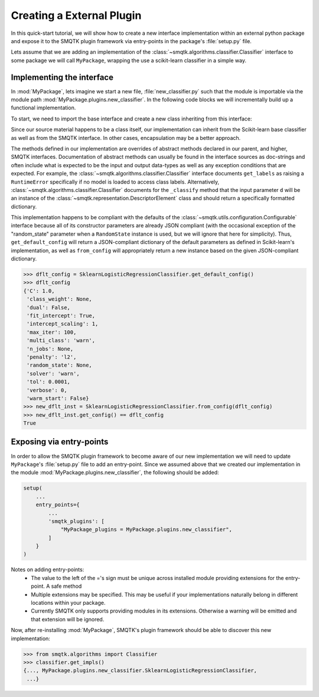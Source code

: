 Creating a External Plugin
--------------------------
In this quick-start tutorial, we will show how to create a new interface
implementation within an external python package and expose it to the SMQTK
plugin framework via entry-points in the package's :file:`setup.py` file.

Lets assume that we are adding an implementation of the
:class:`~smqtk.algorithms.classifier.Classifier` interface to some
package we will call ``MyPackage``, wrapping the use a scikit-learn classifier
in a simple way.

Implementing the interface
^^^^^^^^^^^^^^^^^^^^^^^^^^
In :mod:`MyPackage`, lets imagine we start a new file,
:file:`new_classifier.py` such that the module is importable via the module
path :mod:`MyPackage.plugins.new_classifier`.
In the following code blocks we will incrementally build up a functional
implementation.

To start, we need to import the base interface and create a new class
inheriting from this interface:

.. code-block:: python
    :linenos:

    from sklearn.linear_model import LogisticRegression
    from smqtk.algorithms import Classifier


    class SklearnLogisticRegressionClassifier (LogisticRegression, Classifier):
        """
        A new, simple implementation of SMQTK's Classifier interface wrapping
        Scikit-Learn's LogisticRegression classifier.
        """

        @classmethod
        def is_usable(cls):
            # Required by the ``smqtk.utils.plugin.Pluggable`` parent
            return True

        def get_config(self):
            # Required by the ``smqtk.utils.configuration.Configurable`` parent.
            return {
                'C': self.C,
                'class_weight': self.class_weight,
                'dual': self.dual,
                'fit_intercept': self.fit_intercept,
                'intercept_scaling': self.intercept_scaling,
                'max_iter': self.max_iter,
                'multi_class': self.multi_class,
                'n_jobs': self.n_jobs,
                'penalty': self.penalty,
                'random_state': self.random_state,
                'solver': self.solver,
                'tol': self.tol,
                'verbose': self.verbose,
                'warm_start': self.warm_start,
            }

        def get_labels(self):
            # Required by the ``smqtk.algorithms.Classifier`` parent
            try:
                return self.classes_.tolist()
            except AttributeError:
                raise RuntimeError("No model yet fit.")

        def _classify(self, d):
            # Required by the ``smqtk.algorithms.Classifier`` parent
            proba = self.predict_proba([d.vector()])
            return zip(self.classes_, proba)

Since our source material happens to be a class itself, our implementation can
inherit from the Scikit-learn base classifier as well as from the SMQTK
interface.
In other cases, encapsulation may be a better approach.

The methods defined in our implementation are overrides of abstract methods
declared in our parent, and higher, SMQTK interfaces.
Documentation of abstract methods can usually be found in the interface sources
as doc-strings and often include what is expected to be the input and output
data-types as well as any exception conditions that are expected.
For example, the :class:`~smqtk.algorithms.classifier.Classifier` interface
documents ``get_labels`` as raising a ``RuntimeError`` specifically if no model
is loaded to access class labels.
Alternatively, :class:`~smqtk.algorithms.classifier.Classifier` documents for
the ``_classify`` method that the input parameter ``d`` will be an instance
of the :class:`~smqtk.representation.DescriptorElement` class and should return
a specifically formatted dictionary.

This implementation happens to be compliant with the defaults of the
:class:`~smqtk.utils.configuration.Configurable` interface because all of its
constructor parameters are already JSON compliant (with the occasional
exception of the "random_state" parameter when a ``RandomState`` instance is
used, but we will ignore that here for simplicity).
Thus, ``get_default_config`` will return a JSON-compliant dictionary of the
default parameters as defined in Scikit-learn's implementation, as well as
``from_config`` will appropriately return a new instance based on the given
JSON-compliant dictionary.

.. code-block:: python

    >>> dflt_config = SklearnLogisticRegressionClassifier.get_default_config()
    >>> dflt_config
    {'C': 1.0,
     'class_weight': None,
     'dual': False,
     'fit_intercept': True,
     'intercept_scaling': 1,
     'max_iter': 100,
     'multi_class': 'warn',
     'n_jobs': None,
     'penalty': 'l2',
     'random_state': None,
     'solver': 'warn',
     'tol': 0.0001,
     'verbose': 0,
     'warm_start': False}
    >>> new_dflt_inst = SklearnLogisticRegressionClassifier.from_config(dflt_config)
    >>> new_dflt_inst.get_config() == dflt_config
    True


Exposing via entry-points
^^^^^^^^^^^^^^^^^^^^^^^^^
In order to allow the SMQTK plugin framework to become aware of our new
implementation we will need to update ``MyPackage``'s :file:`setup.py` file
to add an entry-point.
Since we assumed above that we created our implementation in the module
:mod:`MyPackage.plugins.new_classifier`, the following should be added:

.. code-block:: python

    setup(
        ...
        entry_points={
            ...
            'smqtk_plugins': [
                "MyPackage_plugins = MyPackage.plugins.new_classifier",
            ]
        }
    )

Notes on adding entry-points:
  - The value to the left of the ='s sign must be unique across installed
    module providing extensions for the entry-point.
    A safe method
  - Multiple extensions may be specified.
    This may be useful if your implementations naturally belong in different
    locations within your package.
  - Currently SMQTK only supports providing modules in its extensions.
    Otherwise a warning will be emitted and that extension will be ignored.

Now, after re-installing :mod:`MyPackage`, SMQTK's plugin framework should be
able to discover this new implementation:

.. code-block:: python

    >>> from smqtk.algorithms import Classifier
    >>> classifier.get_impls()
    {..., MyPackage.plugins.new_classifier.SklearnLogisticRegressionClassifier,
     ...}

